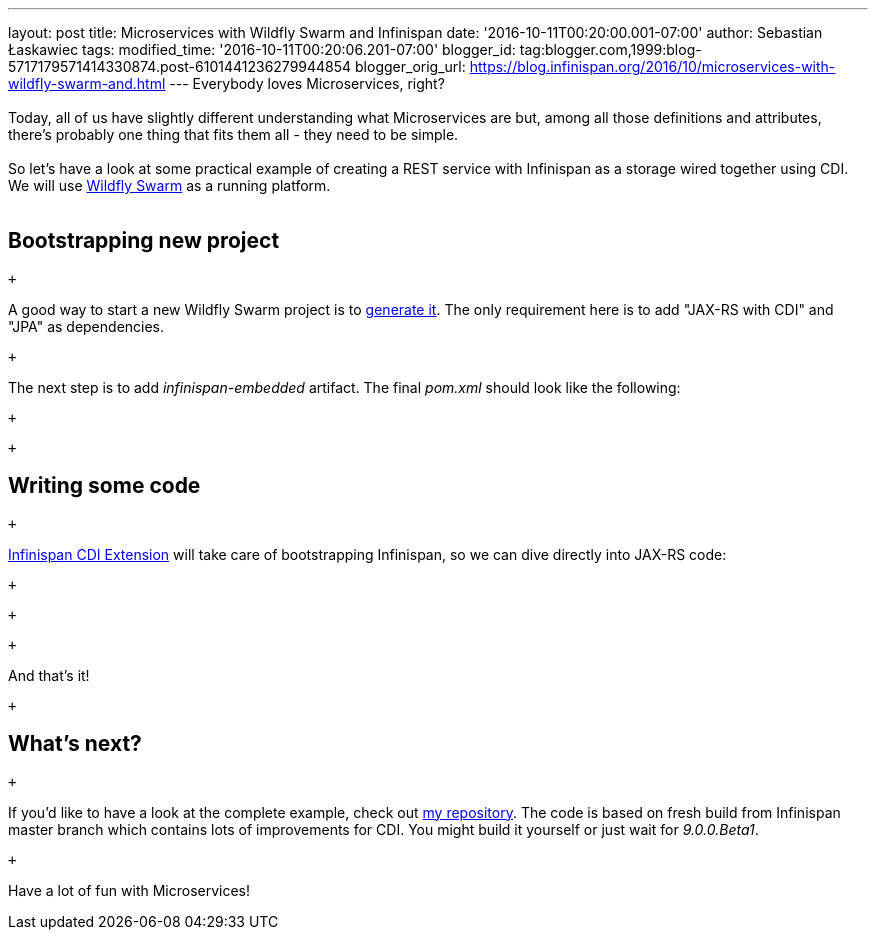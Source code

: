 ---
layout: post
title: Microservices with Wildfly Swarm and Infinispan
date: '2016-10-11T00:20:00.001-07:00'
author: Sebastian Łaskawiec
tags: 
modified_time: '2016-10-11T00:20:06.201-07:00'
blogger_id: tag:blogger.com,1999:blog-5717179571414330874.post-6101441236279944854
blogger_orig_url: https://blog.infinispan.org/2016/10/microservices-with-wildfly-swarm-and.html
---
Everybody loves Microservices, right? +
 +
Today, all of us have slightly different understanding what
Microservices are but, among all those definitions and attributes,
there's probably one thing that fits them all - they need to be
[.underline]#simple#. +
 +
So let's have a look at some practical example of creating a REST
service with Infinispan as a storage wired together using CDI. We will
use http://wildfly-swarm.io/[Wildfly Swarm] as a running platform. +
 +

== Bootstrapping new project

 +

A good way to start a new Wildfly Swarm project is to
http://wildfly-swarm.io/generator/[generate it]. The only requirement
here is to add "JAX-RS with CDI" and "JPA" as dependencies.

 +

The next step is to add _infinispan-embedded_ artifact. The final
_pom.xml_ should look like the following:

 +

 +

== Writing some code

 +

http://infinispan.org/docs/dev/user_guide/user_guide.html#cdi_support[Infinispan
CDI Extension] will take care of bootstrapping Infinispan, so we can
dive directly into JAX-RS code:

 +

 +

 +

And that's it!

 +

== What's next?

 +

If you'd like to have a look at the complete example, check
out https://github.com/slaskawi/infinispan-wf-swarm-example[my
repository]. The code is based on fresh build from Infinispan master
branch which contains lots of improvements for CDI. You might build it
yourself or just wait for _9.0.0.Beta1_.

 +

Have a lot of fun with Microservices!
